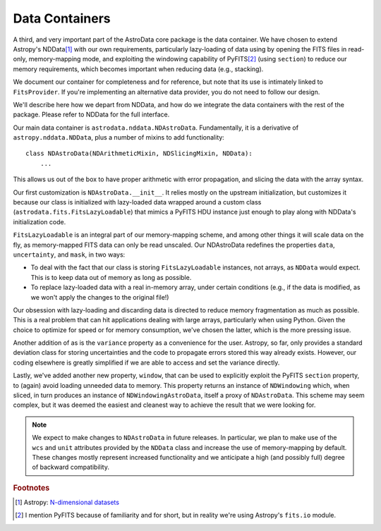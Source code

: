 .. containers.rst

.. _containers:

***************
Data Containers
***************

A third, and very important part of the AstroData core package is the data
container. We have chosen to extend Astropy's NDData\ [#nddata]_ with our own
requirements, particularly lazy-loading of data using by opening the FITS files
in read-only, memory-mapping mode, and exploiting the windowing capability of
PyFITS\ [#pyfits]_ (using ``section``) to reduce our memory requirements, which
becomes important when reducing data (e.g., stacking).

We document our container for completeness and for reference, but note that its
use is intimately linked to ``FitsProvider``. If you're implementing an alternative
data provider, you do not need to follow our design.

We'll describe here how we depart from NDData, and how do we integrate the data
containers with the rest of the package. Please refer to NDData for the full
interface.

Our main data container is ``astrodata.nddata.NDAstroData``. Fundamentally, it
is a derivative of ``astropy.nddata.NDData``, plus a number of mixins to add
functionality::

    class NDAstroData(NDArithmeticMixin, NDSlicingMixin, NDData):
        ...

This allows us out of the box to have proper arithmetic with error
propagation, and slicing the data with the array syntax.

Our first customization is ``NDAstroData.__init__``. It relies mostly on the
upstream initialization, but customizes it because our class is initialized
with lazy-loaded data wrapped around a custom class
(``astrodata.fits.FitsLazyLoadable``) that mimics a PyFITS HDU instance just
enough to play along with NDData's initialization code.

``FitsLazyLoadable`` is an integral part of our memory-mapping scheme, and
among other things it will scale data on the fly, as memory-mapped FITS data
can only be read unscaled. Our NDAstroData redefines the properties ``data``,
``uncertainty``, and ``mask``, in two ways:

* To deal with the fact that our class is storing ``FitsLazyLoadable``
  instances, not arrays, as ``NDData`` would expect. This is to keep data out
  of memory as long as possible.

* To replace lazy-loaded data with a real in-memory array, under certain
  conditions (e.g., if the data is modified, as we won't apply the changes to the
  original file!)

Our obsession with lazy-loading and discarding data is directed to reduce
memory fragmentation as much as possible. This is a real problem that can hit
applications dealing with large arrays, particularly when using Python. Given
the choice to optimize for speed or for memory consumption, we've chosen the
latter, which is the more pressing issue.

Another addition of as is the ``variance`` property as a convenience for the
user. Astropy, so far, only provides a standard deviation class for storing
uncertainties and the code to propagate errors stored this way already
exists. However, our coding elsewhere is greatly simplified if we are able
to access and set the variance directly.

Lastly, we've added another new property, ``window``, that can be used to
explicitly exploit the PyFITS ``section`` property, to (again) avoid loading
unneeded data to memory. This property returns an instance of ``NDWindowing``
which, when sliced, in turn produces an instance of ``NDWindowingAstroData``,
itself a proxy of ``NDAstroData``. This scheme may seem complex, but it was
deemed the easiest and cleanest way to achieve the result that we were looking
for.

.. note::

   We expect to make changes to ``NDAstroData`` in future releases. In particular,
   we plan to make use of the ``wcs`` and ``unit`` attributes provided by the
   ``NDData`` class and increase the use of memory-mapping by default. These
   changes mostly represent increased functionality and we anticipate a high
   (and possibly full) degree of backward compatibility.

.. rubric:: Footnotes

.. [#nddata] Astropy: `N-dimensional datasets <http://docs.astropy.org/en/stable/nddata>`_

.. [#pyfits] I mention PyFITS because of familiarity and for short, but in reality
   we're using Astropy's ``fits.io`` module.
